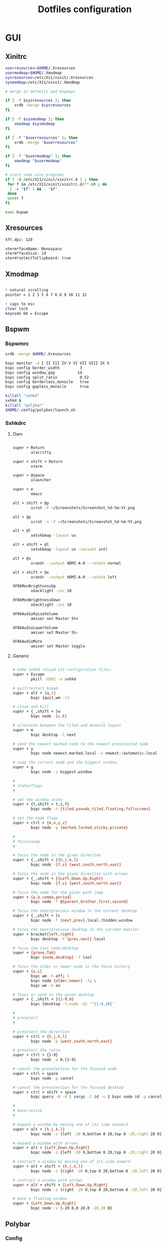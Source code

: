 #+TITLE: Dotfiles configuration

* GUI
** Xinitrc

#+begin_src sh :tangle ../.xinitrc :shebang "#!/bin/sh"
  userresources=$HOME/.Xresources
  usermodmap=$HOME/.Xmodmap
  sysresources=/etc/X11/xinit/.Xresources
  sysmodmap=/etc/X11/xinit/.Xmodmap

  # merge in defaults and keymaps

  if [ -f $sysresources ]; then
      xrdb -merge $sysresources
  fi

  if [ -f $sysmodmap ]; then
      xmodmap $sysmodmap
  fi

  if [ -f "$userresources" ]; then
      xrdb -merge "$userresources"
  fi

  if [ -f "$usermodmap" ]; then
      xmodmap "$usermodmap"
  fi

  # start some nice programs
  if [ -d /etc/X11/xinit/xinitrc.d ] ; then
   for f in /etc/X11/xinit/xinitrc.d/?*.sh ; do
    [ -x "$f" ] && . "$f"
   done
   unset f
  fi

  exec bspwm
#+end_src

** Xresources

#+begin_src sh :tangle ../.Xresources
  Xft.dpi: 120

  xterm*faceName: Monospace
  xterm*faceSize: 14
  xterm*selectToClipboard: true
#+end_src

** Xmodmap

#+begin_src sh :tangle ../.Xmodmap

  ! natural scrolling
  pointer = 1 2 3 5 4 7 6 8 9 10 11 12

  ! caps to esc
  clear lock
  keycode 66 = Escape

#+end_src

** Bspwm
*** Bspwmrc

#+begin_src sh :tangle ../.config/bspwm/bspwmrc :mkdirp yes :shebang "#!/bin/sh"
  xrdb -merge $HOME/.Xresources

  bspc monitor -d I II III IV V VI VII VIII IX X
  bspc config border_width         3
  bspc config window_gap          14
  bspc config split_ratio          0.52
  bspc config borderless_monocle   true
  bspc config gapless_monocle      true

  killall "sxhkd"
  sxhkd &
  killall "polybar"
  $HOME/.config/polybar/launch.sh
#+end_src

*** Sxhkdrc
**** Own

#+begin_src sh :tangle ../.config/sxhkd/sxhkdrc :mkdirp yes

  super + Return
          alacritty

  super + shift + Return
          xterm

  super + @space
          ulauncher

  super + e
          emacs

  alt + shift + @p
          scrot -F ~/Screenshots/Screenshot_%d-%m-%Y.png

  alt + @p
          scrot -s -F ~/Screenshots/Screenshot_%d-%m-%Y.png

  alt + @l
          setxkbmap -layout us

  alt + shift + @l
          setxkbmap -layout us -variant intl

  alt + @x
          xrandr --output HDMI-A-0 --rotate normal

  alt + shift + @x
          xrandr --output HDMI-A-0 --rotate left

  XF86MonBrightnessUp
          xbacklight -inc 10

  XF86MonBrightnessDown
          xbacklight -inc 10

  XF86AudioRaiseVolume
          amixer set Master 5%+

  XF86AudioLowerVolume
          amixer set Master 5%-

  XF86AudioMute
          amixer set Master toggle

#+end_src

**** Generic

#+begin_src sh :tangle ../.config/sxhkd/sxhkdrc :mkdirp yes

  # make sxhkd reload its configuration files:
  super + Escape
          pkill -USR1 -x sxhkd

  # quit/restart bspwm
  super + alt + {q,r}
          bspc {quit,wm -r}

  # close and kill
  super + {_,shift + }w
          bspc node -{c,k}

  # alternate between the tiled and monocle layout
  super + m
          bspc desktop -l next

  # send the newest marked node to the newest preselected node
  super + y
          bspc node newest.marked.local -n newest.!automatic.local

  # swap the current node and the biggest window
  super + g
          bspc node -s biggest.window

  #
  # state/flags
  #

  # set the window state
  super + {t,shift + t,s,f}
          bspc node -t {tiled,pseudo_tiled,floating,fullscreen}

  # set the node flags
  super + ctrl + {m,x,y,z}
          bspc node -g {marked,locked,sticky,private}

  #
  # focus/swap
  #

  # focus the node in the given direction
  super + {_,shift + }{h,j,k,l}
          bspc node -{f,s} {west,south,north,east}

  # focus the node in the given direction with arrows
  super + {_,shift + }{Left,Down,Up,Right}
          bspc node -{f,s} {west,south,north,east}

  # focus the node for the given path jump
  super + {p,b,comma,period}
          bspc node -f @{parent,brother,first,second}

  # focus the next/previous window in the current desktop
  super + {_,shift + }c
          bspc node -f {next,prev}.local.!hidden.window

  # focus the next/previous desktop in the current monitor
  super + bracket{left,right}
          bspc desktop -f {prev,next}.local

  # focus the last node/desktop
  super + {grave,Tab}
          bspc {node,desktop} -f last

  # focus the older or newer node in the focus history
  super + {o,i}
          bspc wm -h off; \
          bspc node {older,newer} -f; \
          bspc wm -h on

  # focus or send to the given desktop
  super + {_,shift + }{1-9,0}
          bspc {desktop -f,node -d} '^{1-9,10}'

  #
  # preselect
  #

  # preselect the direction
  super + ctrl + {h,j,k,l}
          bspc node -p {west,south,north,east}

  # preselect the ratio
  super + ctrl + {1-9}
          bspc node -o 0.{1-9}

  # cancel the preselection for the focused node
  super + ctrl + space
          bspc node -p cancel

  # cancel the preselection for the focused desktop
  super + ctrl + shift + space
          bspc query -N -d | xargs -I id -n 1 bspc node id -p cancel

  #
  # move/resize
  #

  # expand a window by moving one of its side outward
  super + alt + {h,j,k,l}
          bspc node -z {left -20 0,bottom 0 20,top 0 -20,right 20 0}

  # expand a window with arrows
  super + alt + {Left,Down,Up,Right}
          bspc node -z {left -20 0,bottom 0 20,top 0 -20,right 20 0}

  # contract a window by moving one of its side inward
  super + alt + shift + {h,j,k,l}
          bspc node -z {right -20 0,top 0 20,bottom 0 -20,left 20 0}

  # contract a window with arrows
  super + alt + shift + {Left,Down,Up,Right}
          bspc node -z {right -20 0,top 0 20,bottom 0 -20,left 20 0}

  # move a floating window
  super + {Left,Down,Up,Right}
          bspc node -v {-20 0,0 20,0 -20,20 0}
#+end_src

** Polybar
*** Config

#+begin_src sh :tangle ../.config/polybar/config :mkdirp yes

  [colors]
  background = #222
  background-alt = #444
  foreground = #dfdfdf
  foreground-alt = #888
  primary = #ffb52a
  secondary = #e60053
  alert = #bd2c40

  [bar/main]
  width = 100%
  height = 3%
  radius = 6.0
  fixed-center = false
  bottom = true

  background = ${colors.background}
  foreground = ${colors.foreground}

  border-size = 0
  line-size = 2
  padding = 1
  module-margin = 1

  font-0 = "Source Code Pro:size=12;1"
  font-1 = "Source Code Pro:size=12;1"

  modules-left = date bspwm xwindow
  modules-center =
  modules-right = alsa wlan battery

  tray-position = right
  tray-padding = 2
  tray-maxsize = 24

  wm-restack = bspwm

  [settings]
  screenchange-reload = true

  [global/wm]
  margin-top = 0

  [module/xwindow]
  type = internal/xwindow
  label = %title:0:30:...%

  [module/date]
  type = internal/date
  interval = 5

  date = "%a %d"
  date-alt = %a %d %b

  time = %H:%M
  time-alt = %H:%M

  format-prefix-foreground = ${colors.foreground-alt}

  label = %date% %time%

  [module/bspwm]
  type = internal/bspwm
  pin-workspaces = false
  enable-click = false
  enable-scroll = false

  label-focused = " %name% "
  label-focused-underline = #fba922

  label-occupied = " %name% "
  label-occupied-foreground = #ffaa00

  label-urgent = " %name% "
  label-urgent-underline = #9b0a20

  label-empty = " %name% "
  label-empty-foreground = #555555

  [module/alsa]
  type = internal/alsa

  format-volume = <label-volume>
  label-volume = VOL %percentage%%
  label-volume-foreground = ${root.foreground}
  label-volume-underline = #ffb52a

  format-muted-foreground = ${colors.foreground-alt}
  format-muted-underline = ${colors.alert}
  label-muted = muted

  [module/wlan]
  type = internal/network
  interface = wlan0
  interval = 5.0

  format-connected = <label-connected>
  format-connected-underline = #9f78e1
  label-connected = %essid%

  label-disconnected =

  [module/battery]
  type = internal/battery
  battery = BAT0
  adapter = AC
  full-at = 98

  format-charging = <label-charging>
  format-charging-underline = #ffb52a

  format-discharging = <label-discharging>
  format-discharging-underline = ${self.format-charging-underline}

  format-full-prefix-foreground = ${colors.foreground-alt}
  format-full-underline = ${self.format-charging-underline}

#+end_src

*** Launch.sh

#+begin_src sh :tangle ../.config/polybar/launch.sh :mkdirp yes :shebang "#!/bin/sh"

  killall -q polybar

  # Wait until the processes have been shut down
  while pgrep -u $UID -x polybar >/dev/null; do sleep 1; done

  exec polybar --reload main

#+end_src

* Apps
** Alacritty
*** Window

#+begin_src sh :tangle ../.config/alacritty/alacritty.yml :mkdirp yes

  # Any items in the `env` entry below will be added as
  # environment variables. Some entries may override variables
  # set by alacritty itself.
  #env:
    # TERM variable
    #
    # This value is used to set the `$TERM` environment variable for
    # each instance of Alacritty. If it is not present, alacritty will
    # check the local terminfo database and use `alacritty` if it is
    # available, otherwise `xterm-256color` is used.
    #TERM: alacritty

  window:
    # Window dimensions (changes require restart)
    #
    # Number of lines/columns (not pixels) in the terminal. The number of columns
    # must be at least `2`, while using a value of `0` for columns and lines will
    # fall back to the window manager's recommended size.
    #dimensions:
    #  columns: 0
    #  lines: 0

    # Window position (changes require restart)
    #
    # Specified in number of pixels.
    # If the position is not set, the window manager will handle the placement.
    #position:
    #  x: 0
    #  y: 0

    # Window padding (changes require restart)
    #
    # Blank space added around the window in pixels. This padding is scaled
    # by DPI and the specified value is always added at both opposing sides.
    # padding:
      # x: 0
      # y: 0

    # Spread additional padding evenly around the terminal content.
    #dynamic_padding: false

    # Window decorations
    #
    # Values for `decorations`:
    #     - full: Borders and title bar
    #     - none: Neither borders nor title bar
    #
    decorations: full

    # Startup Mode (changes require restart)
    #
    # Values for `startup_mode`:
    #   - Windowed
    #   - Maximized
    #   - Fullscreen
    #
    startup_mode: Windowed

    # Window title
    #title: Alacritty

    # Allow terminal applications to change Alacritty's window title.
    #dynamic_title: true

  # scrolling:
    # Maximum number of lines in the scrollback buffer.
    # Specifying '0' will disable scrolling.
    # history: 0

    # Scrolling distance multiplier.
    #multiplier: 3

#+end_src

*** Fonts

#+begin_src sh :tangle ../.config/alacritty/alacritty.yml :mkdirp yes

  # Font configuration
  font:
    # Normal (roman) font face
    normal:
      # Font family
      family: "Source Code Pro"

      # The `style` can be specified to pick a specific face.
      #style: Regular

    # Bold font face
    #bold:
      # Font family
      #
      # If the bold family is not specified, it will fall back to the
      # value specified for the normal font.
      #family: monospace

      # The `style` can be specified to pick a specific face.
      #style: Bold

    # Italic font face
    #italic:
      # Font family
      #
      # If the italic family is not specified, it will fall back to the
      # value specified for the normal font.
      #family: monospace

      # The `style` can be specified to pick a specific face.
      #style: Italic

    # Bold italic font face
    #bold_italic:
      # Font family
      #
      # If the bold italic family is not specified, it will fall back to the
      # value specified for the normal font.
      #family: monospace

      # The `style` can be specified to pick a specific face.
      #style: Bold Italic

    # Point size
    #size: 11.0

    # Offset is the extra space around each character. `offset.y` can be thought
    # of as modifying the line spacing, and `offset.x` as modifying the letter
    # spacing.
    #offset:
    #  x: 0
    #  y: 0

    # Glyph offset determines the locations of the glyphs within their cells with
    # the default being at the bottom. Increasing `x` moves the glyph to the
    # right, increasing `y` moves the glyph upward.
    #glyph_offset:
    #  x: 0
    #  y: 0

  # If `true`, bold text is drawn using the bright color variants.
  #draw_bold_text_with_bright_colors: false

#+end_src

*** Colors

#+begin_src sh :tangle ../.config/alacritty/alacritty.yml :mkdirp yes

  # Base16 Gruvbox dark, hard 256 - alacritty color config
  # Dawid Kurek (dawikur@gmail.com), morhetz (https://github.com/morhetz/gruvbox)
  colors:
    # Default colors
    primary:
      background: '#1d2021'
      foreground: '#d5c4a1'

      # Bright and dim foreground colors
      #
      # The dimmed foreground color is calculated automatically if it is not
      # present. If the bright foreground color is not set, or
      # `draw_bold_text_with_bright_colors` is `false`, the normal foreground
      # color will be used.
      #dim_foreground: '#828482'
      #bright_foreground: '#eaeaea'

    # Cursor colors
    #
    # Colors which should be used to draw the terminal cursor.
    #
    # Allowed values are CellForeground/CellBackground, which reference the
    # affected cell, or hexadecimal colors like #ff00ff.
    cursor:
      text: '#1d2021'
      cursor: '#d5c4a1'

    # Vi mode cursor colors
    #
    # Colors for the cursor when the vi mode is active.
    #
    # Allowed values are CellForeground/CellBackground, which reference the
    # affected cell, or hexadecimal colors like #ff00ff.
    #vi_mode_cursor:
    #  text: CellBackground
    #  cursor: CellForeground

    # Search colors
    #
    # Colors used for the search bar and match highlighting.
    #search:
      # Allowed values are CellForeground/CellBackground, which reference the
      # affected cell, or hexadecimal colors like #ff00ff.
      #matches:
      #  foreground: '#000000'
      #  background: '#ffffff'
      #focused_match:
      #  foreground: '#ffffff'
      #  background: '#000000'

      #bar:
      #  background: '#c5c8c6'
      #  foreground: '#1d1f21'

    # Keyboard regex hints
    #hints:
      # First character in the hint label
      #
      # Allowed values are CellForeground/CellBackground, which reference the
      # affected cell, or hexadecimal colors like #ff00ff.
      #start:
      #  foreground: '#1d1f21'
      #  background: '#e9ff5e'

      # All characters after the first one in the hint label
      #
      # Allowed values are CellForeground/CellBackground, which reference the
      # affected cell, or hexadecimal colors like #ff00ff.
      #end:
      #  foreground: '#e9ff5e'
      #  background: '#1d1f21'

    # Line indicator
    #
    # Color used for the indicator displaying the position in history during
    # search and vi mode.
    #
    # By default, these will use the opposing primary color.
    #line_indicator:
    #  foreground: None
    #  background: None

    # Selection colors
    #
    # Colors which should be used to draw the selection area.
    #
    # Allowed values are CellForeground/CellBackground, which reference the
    # affected cell, or hexadecimal colors like #ff00ff.
    #selection:
    #  text: CellBackground
    #  background: CellForeground

    # Normal colors
    normal:
      black:   '#1d2021'
      red:     '#fb4934'
      green:   '#b8bb26'
      yellow:  '#fabd2f'
      blue:    '#83a598'
      magenta: '#d3869b'
      cyan:    '#8ec07c'
      white:   '#d5c4a1'

    # Bright colors
    bright:
      black:   '#665c54'
      red:     '#fb4934'
      green:   '#b8bb26'
      yellow:  '#fabd2f'
      blue:    '#83a598'
      magenta: '#d3869b'
      cyan:    '#8ec07c'
      white:   '#fbf1c7'

    # Dim colors
    #
    # If the dim colors are not set, they will be calculated automatically based
    # on the `normal` colors.
    #dim:
    #  black:   '#131415'
    #  red:     '#864343'
    #  green:   '#777c44'
    #  yellow:  '#9e824c'
    #  blue:    '#556a7d'
    #  magenta: '#75617b'
    #  cyan:    '#5b7d78'
    #  white:   '#828482'

    # Indexed Colors
    #
    # The indexed colors include all colors from 16 to 256.
    # When these are not set, they're filled with sensible defaults.
    #
    # Example:
    #   `- { index: 16, color: '#ff00ff' }`
    #
    indexed_colors:
      - { index: 16, color: '#fe8019' }
      - { index: 17, color: '#d65d0e' }
      - { index: 18, color: '#3c3836' }
      - { index: 19, color: '#504945' }
      - { index: 20, color: '#bdae93' }
      - { index: 21, color: '#ebdbb2' }

#+end_src

*** Misc

#+begin_src sh :tangle ../.config/alacritty/alacritty.yml :mkdirp yes

  # Bell
  #
  # The bell is rung every time the BEL control character is received.
  #bell:
    # Visual Bell Animation
    #
    # Animation effect for flashing the screen when the visual bell is rung.
    #
    # Values for `animation`:
    #   - Ease
    #   - EaseOut
    #   - EaseOutSine
    #   - EaseOutQuad
    #   - EaseOutCubic
    #   - EaseOutQuart
    #   - EaseOutQuint
    #   - EaseOutExpo
    #   - EaseOutCirc
    #   - Linear
    #animation: EaseOutExpo

    # Duration of the visual bell flash in milliseconds. A `duration` of `0` will
    # disable the visual bell animation.
    #duration: 0

    # Visual bell animation color.
    #color: '#ffffff'

    # Bell Command
    #
    # This program is executed whenever the bell is rung.
    #
    # When set to `command: None`, no command will be executed.
    #
    # Example:
    #   command:
    #     program: notify-send
    #     args: ["Hello, World!"]
    #
    #command: None

  # Background opacity
  #
  # Window opacity as a floating point number from `0.0` to `1.0`.
  # The value `0.0` is completely transparent and `1.0` is opaque.
  #background_opacity: 1.0

  #selection:
    # This string contains all characters that are used as separators for
    # "semantic words" in Alacritty.
    #semantic_escape_chars: ",│`|:\"' ()[]{}<>\t"

    # When set to `true`, selected text will be copied to the primary clipboard.
    #save_to_clipboard: false

  #cursor:
    # Cursor style
    #style:
      # Cursor shape
      #
      # Values for `shape`:
      #   - ▇ Block
      #   - _ Underline
      #   - | Beam
      #shape: Block

      # Cursor blinking state
      #
      # Values for `blinking`:
      #   - Never: Prevent the cursor from ever blinking
      #   - Off: Disable blinking by default
      #   - On: Enable blinking by default
      #   - Always: Force the cursor to always blink
      #blinking: Off

    # Vi mode cursor style
    #
    # If the vi mode cursor style is `None` or not specified, it will fall back to
    # the style of the active value of the normal cursor.
    #
    # See `cursor.style` for available options.
    #vi_mode_style: None

    # Cursor blinking interval in milliseconds.
    #blink_interval: 750

    # If this is `true`, the cursor will be rendered as a hollow box when the
    # window is not focused.
    #unfocused_hollow: true

    # Thickness of the cursor relative to the cell width as floating point number
    # from `0.0` to `1.0`.
    #thickness: 0.15

  # Live config reload (changes require restart)
  #live_config_reload: true

#+end_src

*** Shell

#+begin_src sh :tangle ../.config/alacritty/alacritty.yml :mkdirp yes

  # Shell
  #
  # You can set `shell.program` to the path of your favorite shell, e.g.
  # `/bin/fish`. Entries in `shell.args` are passed unmodified as arguments to the
  # shell.
  shell:
    program: /bin/fish
  #  args:
  #    - --login

  # Startup directory
  #
  # Directory the shell is started in. If this is unset, or `None`, the working
  # directory of the parent process will be used.
  #working_directory: None

  # Send ESC (\x1b) before characters when alt is pressed.
  #alt_send_esc: true

  #mouse:
    # Click settings
    #
    # The `double_click` and `triple_click` settings control the time
    # alacritty should wait for accepting multiple clicks as one double
    # or triple click.
    #double_click: { threshold: 300 }
    #triple_click: { threshold: 300 }

    # If this is `true`, the cursor is temporarily hidden when typing.
    #hide_when_typing: false

  # Regex hints
  #
  # Terminal hints can be used to find text in the visible part of the terminal
  # and pipe it to other applications.
  #hints:
    # Keys used for the hint labels.
    #alphabet: "jfkdls;ahgurieowpq"

    # List with all available hints
    #
    # Each hint must have a `regex` and either an `action` or a `command` field.
    # The fields `mouse`, `binding` and `post_processing` are optional.
    #
    # The fields `command`, `binding.key`, `binding.mods` and `mouse.mods` accept
    # the same values as they do in the `key_bindings` section.
    #
    # The `mouse.enabled` field controls if the hint should be underlined while
    # the mouse with all `mouse.mods` keys held or the vi mode cursor is above it.
    #
    # If the `post_processing` field is set to `true`, heuristics will be used to
    # shorten the match if there are characters likely not to be part of the hint
    # (e.g. a trailing `.`). This is most useful for URIs.
    #
    # Values for `action`:
    #   - Copy
    #       Copy the hint's text to the clipboard.
    #   - Paste
    #       Paste the hint's text to the terminal or search.
    #   - Select
    #       Select the hint's text.
    #   - MoveViModeCursor
    #       Move the vi mode cursor to the beginning of the hint.
    #enabled:
    # - regex: "(ipfs:|ipns:|magnet:|mailto:|gemini:|gopher:|https:|http:|news:|file:|git:|ssh:|ftp:)\
    #           [^\u0000-\u001F\u007F-\u009F<>\"\\s{-}\\^⟨⟩`]+"
    #   command: xdg-open
    #   post_processing: true
    #   mouse:
    #     enabled: true
    #     mods: None
    #     binding:
    #     key: U
    #       mods: Control|Shift

#+end_src

*** Mouse bindings

#+begin_src sh :tangle ../.config/alacritty/alacritty.yml :mkdirp yes

  # Mouse bindings
  #
  # Mouse bindings are specified as a list of objects, much like the key
  # bindings further below.
  #
  # To trigger mouse bindings when an application running within Alacritty
  # captures the mouse, the `Shift` modifier is automatically added as a
  # requirement.
  #
  # Each mouse binding will specify a:
  #
  # - `mouse`:
  #
  #   - Middle
  #   - Left
  #   - Right
  #   - Numeric identifier such as `5`
  #
  # - `action` (see key bindings)
  #
  # And optionally:
  #
  # - `mods` (see key bindings)
  #mouse_bindings:
  #  - { mouse: Middle, action: PasteSelection }

#+end_src

*** Key bindings

#+begin_src sh :tangle ../.config/alacritty/alacritty.yml :mkdirp yes

  # Key bindings
  #
  # Key bindings are specified as a list of objects. For example, this is the
  # default paste binding:
  #
  # `- { key: V, mods: Control|Shift, action: Paste }`
  #
  # Each key binding will specify a:
  #
  # - `key`: Identifier of the key pressed
  #
  #    - A-Z
  #    - F1-F24
  #    - Key0-Key9
  #
  #    A full list with available key codes can be found here:
  #    https://docs.rs/glutin/*/glutin/event/enum.VirtualKeyCode.html#variants
  #
  #    Instead of using the name of the keys, the `key` field also supports using
  #    the scancode of the desired key. Scancodes have to be specified as a
  #    decimal number. This command will allow you to display the hex scancodes
  #    for certain keys:
  #
  #       `showkey --scancodes`.
  #
  # Then exactly one of:
  #
  # - `chars`: Send a byte sequence to the running application
  #
  #    The `chars` field writes the specified string to the terminal. This makes
  #    it possible to pass escape sequences. To find escape codes for bindings
  #    like `PageUp` (`"\x1b[5~"`), you can run the command `showkey -a` outside
  #    of tmux. Note that applications use terminfo to map escape sequences back
  #    to keys. It is therefore required to update the terminfo when changing an
  #    escape sequence.
  #
  # - `action`: Execute a predefined action
  #
  #   - ToggleViMode
  #   - SearchForward
  #       Start searching toward the right of the search origin.
  #   - SearchBackward
  #       Start searching toward the left of the search origin.
  #   - Copy
  #   - Paste
  #   - IncreaseFontSize
  #   - DecreaseFontSize
  #   - ResetFontSize
  #   - ScrollPageUp
  #   - ScrollPageDown
  #   - ScrollHalfPageUp
  #   - ScrollHalfPageDown
  #   - ScrollLineUp
  #   - ScrollLineDown
  #   - ScrollToTop
  #   - ScrollToBottom
  #   - ClearHistory
  #       Remove the terminal's scrollback history.
  #   - Hide
  #       Hide the Alacritty window.
  #   - Minimize
  #       Minimize the Alacritty window.
  #   - Quit
  #       Quit Alacritty.
  #   - ToggleFullscreen
  #   - SpawnNewInstance
  #       Spawn a new instance of Alacritty.
  #   - ClearLogNotice
  #       Clear Alacritty's UI warning and error notice.
  #   - ClearSelection
  #       Remove the active selection.
  #   - ReceiveChar
  #   - None
  #
  # - Vi mode exclusive actions:
  #
  #   - Open
  #       Perform the action of the first matching hint under the vi mode cursor
  #       with `mouse.enabled` set to `true`.
  #   - ToggleNormalSelection
  #   - ToggleLineSelection
  #   - ToggleBlockSelection
  #   - ToggleSemanticSelection
  #       Toggle semantic selection based on `selection.semantic_escape_chars`.
  #
  # - Vi mode exclusive cursor motion actions:
  #
  #   - Up
  #       One line up.
  #   - Down
  #       One line down.
  #   - Left
  #       One character left.
  #   - Right
  #       One character right.
  #   - First
  #       First column, or beginning of the line when already at the first column.
  #   - Last
  #       Last column, or beginning of the line when already at the last column.
  #   - FirstOccupied
  #       First non-empty cell in this terminal row, or first non-empty cell of
  #       the line when already at the first cell of the row.
  #   - High
  #       Top of the screen.
  #   - Middle
  #       Center of the screen.
  #   - Low
  #       Bottom of the screen.
  #   - SemanticLeft
  #       Start of the previous semantically separated word.
  #   - SemanticRight
  #       Start of the next semantically separated word.
  #   - SemanticLeftEnd
  #       End of the previous semantically separated word.
  #   - SemanticRightEnd
  #       End of the next semantically separated word.
  #   - WordLeft
  #       Start of the previous whitespace separated word.
  #   - WordRight
  #       Start of the next whitespace separated word.
  #   - WordLeftEnd
  #       End of the previous whitespace separated word.
  #   - WordRightEnd
  #       End of the next whitespace separated word.
  #   - Bracket
  #       Character matching the bracket at the cursor's location.
  #   - SearchNext
  #       Beginning of the next match.
  #   - SearchPrevious
  #       Beginning of the previous match.
  #   - SearchStart
  #       Start of the match to the left of the vi mode cursor.
  #   - SearchEnd
  #       End of the match to the right of the vi mode cursor.
  #
  # - Search mode exclusive actions:
  #   - SearchFocusNext
  #       Move the focus to the next search match.
  #   - SearchFocusPrevious
  #       Move the focus to the previous search match.
  #   - SearchConfirm
  #   - SearchCancel
  #   - SearchClear
  #       Reset the search regex.
  #   - SearchDeleteWord
  #       Delete the last word in the search regex.
  #   - SearchHistoryPrevious
  #       Go to the previous regex in the search history.
  #   - SearchHistoryNext
  #       Go to the next regex in the search history.
  #
  # - Linux/BSD exclusive actions:
  #
  #   - CopySelection
  #       Copy from the selection buffer.
  #   - PasteSelection
  #       Paste from the selection buffer.
  #
  # - `command`: Fork and execute a specified command plus arguments
  #
  #    The `command` field must be a map containing a `program` string and an
  #    `args` array of command line parameter strings. For example:
  #       `{ program: "alacritty", args: ["-e", "vttest"] }`
  #
  # And optionally:
  #
  # - `mods`: Key modifiers to filter binding actions
  #
  #    - Command
  #    - Control
  #    - Option
  #    - Super
  #    - Shift
  #    - Alt
  #
  #    Multiple `mods` can be combined using `|` like this:
  #       `mods: Control|Shift`.
  #    Whitespace and capitalization are relevant and must match the example.
  #
  # - `mode`: Indicate a binding for only specific terminal reported modes
  #
  #    This is mainly used to send applications the correct escape sequences
  #    when in different modes.
  #
  #    - AppCursor
  #    - AppKeypad
  #    - Search
  #    - Alt
  #    - Vi
  #
  #    A `~` operator can be used before a mode to apply the binding whenever
  #    the mode is *not* active, e.g. `~Alt`.
  #
  # Bindings are always filled by default, but will be replaced when a new
  # binding with the same triggers is defined. To unset a default binding, it can
  # be mapped to the `ReceiveChar` action. Alternatively, you can use `None` for
  # a no-op if you do not wish to receive input characters for that binding.
  #
  # If the same trigger is assigned to multiple actions, all of them are executed
  # in the order they were defined in.
  key_bindings:
    #- { key: Paste,                                       action: Paste          }
    #- { key: Copy,                                        action: Copy           }
    #- { key: L,         mods: Control,                    action: ClearLogNotice }
    #- { key: L,         mods: Control, mode: ~Vi|~Search, chars: "\x0c"          }
    #- { key: PageUp,    mods: Shift,   mode: ~Alt,        action: ScrollPageUp,  }
    #- { key: PageDown,  mods: Shift,   mode: ~Alt,        action: ScrollPageDown }
    #- { key: Home,      mods: Shift,   mode: ~Alt,        action: ScrollToTop,   }
    #- { key: End,       mods: Shift,   mode: ~Alt,        action: ScrollToBottom }

    # Vi Mode
    #- { key: Space,  mods: Shift|Control, mode: Vi|~Search, action: ScrollToBottom          }
    #- { key: Space,  mods: Shift|Control, mode: ~Search,    action: ToggleViMode            }
    #- { key: Escape,                      mode: Vi|~Search, action: ClearSelection          }
    #- { key: I,                           mode: Vi|~Search, action: ScrollToBottom          }
    #- { key: I,                           mode: Vi|~Search, action: ToggleViMode            }
    #- { key: C,      mods: Control,       mode: Vi|~Search, action: ToggleViMode            }
    #- { key: Y,      mods: Control,       mode: Vi|~Search, action: ScrollLineUp            }
    #- { key: E,      mods: Control,       mode: Vi|~Search, action: ScrollLineDown          }
    #- { key: G,                           mode: Vi|~Search, action: ScrollToTop             }
    #- { key: G,      mods: Shift,         mode: Vi|~Search, action: ScrollToBottom          }
    #- { key: B,      mods: Control,       mode: Vi|~Search, action: ScrollPageUp            }
    #- { key: F,      mods: Control,       mode: Vi|~Search, action: ScrollPageDown          }
    #- { key: U,      mods: Control,       mode: Vi|~Search, action: ScrollHalfPageUp        }
    #- { key: D,      mods: Control,       mode: Vi|~Search, action: ScrollHalfPageDown      }
    #- { key: Y,                           mode: Vi|~Search, action: Copy                    }
    #- { key: Y,                           mode: Vi|~Search, action: ClearSelection          }
    #- { key: Copy,                        mode: Vi|~Search, action: ClearSelection          }
    #- { key: V,                           mode: Vi|~Search, action: ToggleNormalSelection   }
    #- { key: V,      mods: Shift,         mode: Vi|~Search, action: ToggleLineSelection     }
    #- { key: V,      mods: Control,       mode: Vi|~Search, action: ToggleBlockSelection    }
    #- { key: V,      mods: Alt,           mode: Vi|~Search, action: ToggleSemanticSelection }
    #- { key: Return,                      mode: Vi|~Search, action: Open                    }
    #- { key: K,                           mode: Vi|~Search, action: Up                      }
    #- { key: J,                           mode: Vi|~Search, action: Down                    }
    #- { key: H,                           mode: Vi|~Search, action: Left                    }
    #- { key: L,                           mode: Vi|~Search, action: Right                   }
    #- { key: Up,                          mode: Vi|~Search, action: Up                      }
    #- { key: Down,                        mode: Vi|~Search, action: Down                    }
    #- { key: Left,                        mode: Vi|~Search, action: Left                    }
    #- { key: Right,                       mode: Vi|~Search, action: Right                   }
    #- { key: Key0,                        mode: Vi|~Search, action: First                   }
    #- { key: Key4,   mods: Shift,         mode: Vi|~Search, action: Last                    }
    #- { key: Key6,   mods: Shift,         mode: Vi|~Search, action: FirstOccupied           }
    #- { key: H,      mods: Shift,         mode: Vi|~Search, action: High                    }
    #- { key: M,      mods: Shift,         mode: Vi|~Search, action: Middle                  }
    #- { key: L,      mods: Shift,         mode: Vi|~Search, action: Low                     }
    #- { key: B,                           mode: Vi|~Search, action: SemanticLeft            }
    #- { key: W,                           mode: Vi|~Search, action: SemanticRight           }
    #- { key: E,                           mode: Vi|~Search, action: SemanticRightEnd        }
    #- { key: B,      mods: Shift,         mode: Vi|~Search, action: WordLeft                }
    #- { key: W,      mods: Shift,         mode: Vi|~Search, action: WordRight               }
    #- { key: E,      mods: Shift,         mode: Vi|~Search, action: WordRightEnd            }
    #- { key: Key5,   mods: Shift,         mode: Vi|~Search, action: Bracket                 }
    #- { key: Slash,                       mode: Vi|~Search, action: SearchForward           }
    #- { key: Slash,  mods: Shift,         mode: Vi|~Search, action: SearchBackward          }
    #- { key: N,                           mode: Vi|~Search, action: SearchNext              }
    #- { key: N,      mods: Shift,         mode: Vi|~Search, action: SearchPrevious          }

    # Search Mode
    #- { key: Return,                mode: Search|Vi,  action: SearchConfirm         }
    #- { key: Escape,                mode: Search,     action: SearchCancel          }
    #- { key: C,      mods: Control, mode: Search,     action: SearchCancel          }
    #- { key: U,      mods: Control, mode: Search,     action: SearchClear           }
    #- { key: W,      mods: Control, mode: Search,     action: SearchDeleteWord      }
    #- { key: P,      mods: Control, mode: Search,     action: SearchHistoryPrevious }
    #- { key: N,      mods: Control, mode: Search,     action: SearchHistoryNext     }
    #- { key: Up,                    mode: Search,     action: SearchHistoryPrevious }
    #- { key: Down,                  mode: Search,     action: SearchHistoryNext     }
    #- { key: Return,                mode: Search|~Vi, action: SearchFocusNext       }
    #- { key: Return, mods: Shift,   mode: Search|~Vi, action: SearchFocusPrevious   }

    # (Windows, Linux, and BSD only)
    #- { key: V,              mods: Control|Shift, mode: ~Vi,        action: Paste            }
    - { key: V,        mods: Alt, action: Paste                            }
    #- { key: C,              mods: Control|Shift,                   action: Copy             }
    - { key: C,        mods: Alt, action: Copy                             }
    #- { key: F,              mods: Control|Shift, mode: ~Search,    action: SearchForward    }
    #- { key: B,              mods: Control|Shift, mode: ~Search,    action: SearchBackward   }
    #- { key: C,              mods: Control|Shift, mode: Vi|~Search, action: ClearSelection   }
    #- { key: Insert,         mods: Shift,                           action: PasteSelection   }
    #- { key: Key0,           mods: Control,                         action: ResetFontSize    }
    #- { key: Equals,         mods: Control,                         action: IncreaseFontSize }
    #- { key: Plus,           mods: Control,                         action: IncreaseFontSize }
    #- { key: NumpadAdd,      mods: Control,                         action: IncreaseFontSize }
    #- { key: Minus,          mods: Control,                         action: DecreaseFontSize }
    #- { key: NumpadSubtract, mods: Control,                         action: DecreaseFontSize }

    # (macOS only)
    #- { key: K,              mods: Command, mode: ~Vi|~Search, chars: "\x0c"            }
    #- { key: K,              mods: Command, mode: ~Vi|~Search, action: ClearHistory     }
    #- { key: Key0,           mods: Command,                    action: ResetFontSize    }
    #- { key: Equals,         mods: Command,                    action: IncreaseFontSize }
    #- { key: Plus,           mods: Command,                    action: IncreaseFontSize }
    #- { key: NumpadAdd,      mods: Command,                    action: IncreaseFontSize }
    #- { key: Minus,          mods: Command,                    action: DecreaseFontSize }
    #- { key: NumpadSubtract, mods: Command,                    action: DecreaseFontSize }
    #- { key: V,              mods: Command,                    action: Paste            }
    #- { key: C,              mods: Command,                    action: Copy             }
    #- { key: C,              mods: Command, mode: Vi|~Search,  action: ClearSelection   }
    #- { key: H,              mods: Command,                    action: Hide             }
    #- { key: H,              mods: Command|Alt,                action: HideOtherApplications }
    #- { key: M,              mods: Command,                    action: Minimize         }
    #- { key: Q,              mods: Command,                    action: Quit             }
    #- { key: W,              mods: Command,                    action: Quit             }
    #- { key: N,              mods: Command,                    action: SpawnNewInstance }
    #- { key: F,              mods: Command|Control,            action: ToggleFullscreen }
    #- { key: F,              mods: Command, mode: ~Search,     action: SearchForward    }
    #- { key: B,              mods: Command, mode: ~Search,     action: SearchBackward   }

#+end_src

*** Debug

#+begin_src sh :tangle ../.config/alacritty/alacritty.yml :mkdirp yes

  #debug:
    # Display the time it takes to redraw each frame.
    #render_timer: false

    # Keep the log file after quitting Alacritty.
    #persistent_logging: false

    # Log level
    #
    # Values for `log_level`:
    #   - Off
    #   - Error
    #   - Warn
    #   - Info
    #   - Debug
    #   - Trace
    #log_level: Warn

    # Print all received window events.
    #print_events: false

#+end_src

** Firefox

#+begin_src css :tangle ../.mozilla/firefox/chrome/userChrome.css :mkdirp yes
  @-moz-document url(chrome://browser/content/browser.xhtml) {
      /* toolkit.legacyUserProfileCustomizations.stylesheets = true*/
      #mainPopupSet ~ box { -moz-box-ordinal-group: 10; }
      #titlebar { -moz-box-ordinal-group: 10; }
      #urlbar {
          top: unset !important;
          bottom: calc((var(--urlbar-toolbar-height) - var(--urlbar-height)) / 2) !important;
          box-shadow: none !important;
          display: flex !important;
          flex-direction: column !important;
      }
      #urlbar-input-container {
          order: 2;
      }
      #urlbar > .urlbarView {
          order: 1;
          border-bottom: 1px solid #666;
      }
      #urlbar-results {
          display: flex;
          flex-direction: column-reverse;
      }
      .search-one-offs { display: none !important; }
      .tab-background { border-top: none !important; }
      #navigator-toolbox::after { border: none; }
      #TabsToolbar .tabbrowser-arrowscrollbox,
      #tabbrowser-tabs, .tab-stack { min-height: 28px !important; }
      .tabbrowser-tab { font-size: 80%; }
      .tab-content { padding: 0 5px; }
      .tab-close-button .toolbarbutton-icon { width: 12px !important; height: 12px !important; }
      toolbox[inFullscreen=true] { display: none; }
  }
#+end_src

** Neovim

#+begin_src sh :tangle ../.config/nvim/init.vim :mkdirp yes

  "" initial settings
  set encoding=utf-8
  set nocompatible
  set timeoutlen=1000 ttimeoutlen=0
  set autoread
  set showmatch
  syntax enable

  set tabstop=4
  set softtabstop=2
  set shiftwidth=4
  set shiftround
  set expandtab
  set number
  set ruler
  set wildmenu

  set mouse=a
  set bs=2
  set clipboard=unnamed
  set history=700
  set undolevels=700

  filetype indent on
  filetype on
  filetype plugin on

  "" infinite undo
  set undofile

  "" Searching
  set hlsearch
  set ignorecase
  set incsearch
  set smartcase

  "" backup and swap settings
  set nobackup
  set nowritebackup
  set noswapfile

  "" better indentation
  vnoremap < <gv
  vnoremap > >gv

  "" Movement
  map <c-j> <c-w>j
  map <c-k> <c-w>k
  map <c-l> <c-w>l
  map <c-h> <c-w>h

  "" move vertically by visual line
  nnoremap j gj
  nnoremap k gk

  let mapleader=","

  "" switch between tabs
  map <Leader>, <esc>:tabprevious<CR>
  map <Leader>. <esc>:tabnext<CR>

  "" Leader shortcuts
  vnoremap <Leader>s :sort n<CR>
  nnoremap <leader><space> :nohlsearch<CR>
#+end_src

** Shells
*** Fish

#+begin_src sh :tangle ../.config/fish/config.fish :mkdirp yes
  abbr -a vim nvim
  abbr -a vimdiff 'nvim -d'
  abbr -a e 'emacsclient -n -c'

  abbr -a p 'sudo pacman'
  abbr -a up 'sudo pacman -Syu'

  if command -v exa > /dev/null
     abbr -a l 'exa'
     abbr -a ls 'exa'
     abbr -a ll 'exa -l'
     abbr -a lll 'exa -la'
  else
      abbr -a l 'ls'
      abbr -a ll 'ls -l'
      abbr -a lll 'ls -la'
  end

  if command -v zoxide > /dev/null
     zoxide init fish | source
     abbr -a cd z
  end

  abbr -a g git
  abbr -a c cargo

#+end_src
